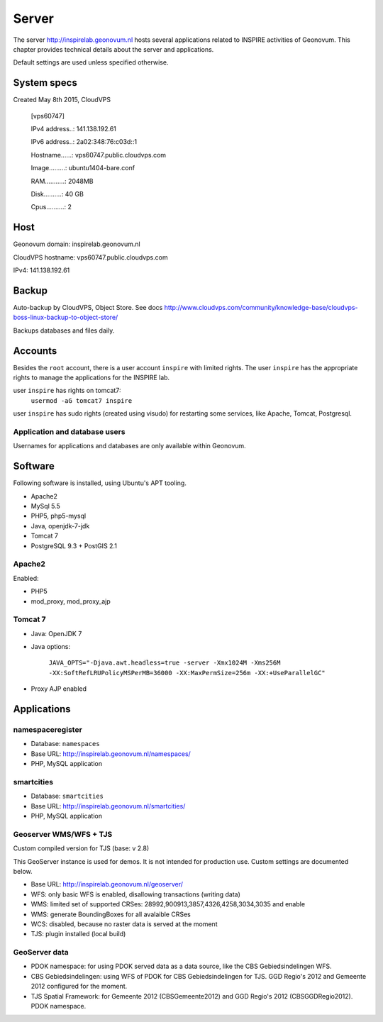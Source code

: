 .. _server:

======
Server
======

The server http://inspirelab.geonovum.nl hosts several applications related to INSPIRE activities of Geonovum. This chapter provides technical details about the server and applications.

Default settings are used unless specified otherwise.

System specs
============
Created May 8th 2015, CloudVPS

    [vps60747]

    IPv4 address..: 141.138.192.61

    IPv6 address..: 2a02:348:76:c03d::1 

    Hostname......: vps60747.public.cloudvps.com

    Image.........: ubuntu1404-bare.conf

    RAM...........: 2048MB

    Disk..........: 40 GB

    Cpus..........: 2


Host
====

Geonovum domain: inspirelab.geonovum.nl

CloudVPS hostname: vps60747.public.cloudvps.com

IPv4: 141.138.192.61


Backup
============
Auto-backup by CloudVPS, Object Store. See docs http://www.cloudvps.com/community/knowledge-base/cloudvps-boss-linux-backup-to-object-store/

Backups databases and files daily.

Accounts
============
Besides the ``root`` account, there is a user account ``inspire`` with limited rights. The user ``inspire`` has the appropriate rights to manage the applications for the INSPIRE lab.

user ``inspire`` has rights on tomcat7:
    ``usermod -aG tomcat7 inspire``

user ``inspire`` has sudo rights (created using visudo) for restarting some services, like Apache, Tomcat, Postgresql.

Application and database users
------------------------------
Usernames for applications and databases are only available within Geonovum.

Software
============
Following software is installed, using Ubuntu's APT tooling.

* Apache2
* MySql 5.5
* PHP5, php5-mysql
* Java, openjdk-7-jdk
* Tomcat 7
* PostgreSQL 9.3 + PostGIS 2.1

Apache2
-------

Enabled:

* PHP5
* mod_proxy, mod_proxy_ajp

Tomcat 7
--------

* Java: OpenJDK 7
* Java options:

   ``JAVA_OPTS="-Djava.awt.headless=true -server -Xmx1024M -Xms256M -XX:SoftRefLRUPolicyMSPerMB=36000
   -XX:MaxPermSize=256m -XX:+UseParallelGC"``

* Proxy AJP enabled

Applications
============

namespaceregister
-----------------

* Database: ``namespaces``
* Base URL: http://inspirelab.geonovum.nl/namespaces/
* PHP, MySQL application

smartcities
-----------------

* Database: ``smartcities``
* Base URL: http://inspirelab.geonovum.nl/smartcities/
* PHP, MySQL application

Geoserver WMS/WFS + TJS
-----------------------
Custom compiled version for TJS (base: v 2.8)

This GeoServer instance is used for demos. It is not intended for production use. Custom settings are documented below.

* Base URL: http://inspirelab.geonovum.nl/geoserver/
* WFS: only basic WFS is enabled, disallowing transactions (writing data)
* WMS: limited set of supported CRSes: 28992,900913,3857,4326,4258,3034,3035 and enable 
* WMS: generate BoundingBoxes for all avalaible CRSes
* WCS: disabled, because no raster data is served at the moment
* TJS: plugin installed (local build)

GeoServer data
--------------
* PDOK namespace: for using PDOK served data as a data source, like the CBS Gebiedsindelingen WFS.
* CBS Gebiedsindelingen: using WFS of PDOK for CBS Gebiedsindelingen for TJS. GGD Regio's 2012 and Gemeente 2012 configured for the moment.
* TJS Spatial Framework: for Gemeente 2012 (CBSGemeente2012) and GGD Regio's 2012 (CBSGGDRegio2012). PDOK namespace.
